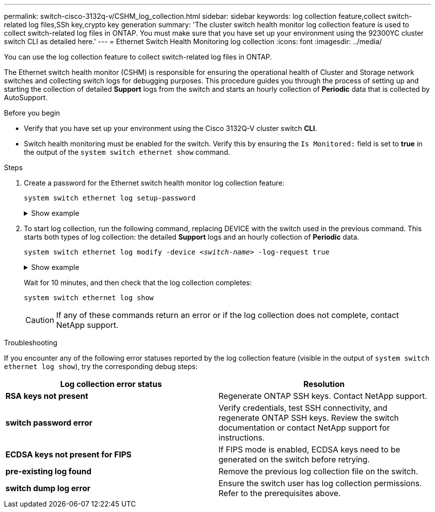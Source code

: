 ---
permalink: switch-cisco-3132q-v/CSHM_log_collection.html
sidebar: sidebar
keywords: log collection feature,collect switch-related log files,SSh key,crypto key generation
summary: 'The cluster switch health monitor log collection feature is used to collect switch-related log files in ONTAP. You must make sure that you have set up your environment using the 92300YC cluster switch CLI as detailed here.'
---
= Ethernet Switch Health Monitoring log collection
:icons: font
:imagesdir: ../media/

[.lead]
You can use the log collection feature to collect switch-related log files in ONTAP. 

The Ethernet switch health monitor (CSHM) is responsible for ensuring the operational health of Cluster and Storage network switches and collecting switch logs for debugging purposes. This procedure guides you through the process of setting up and starting the collection of detailed *Support* logs from the switch and starts an hourly collection of *Periodic* data that is collected by AutoSupport.

//IMPORTANT: To enable the log collection feature, you must be running ONTAP version 9.12.1 and later and EFOS 3.8.0.2 and later.

//Verify that you have set up your environment using the 9336C-FX2 cluster switch *CLI*.

// start of tabbed content 

.Before you begin

* Verify that you have set up your environment using the Cisco 3132Q-V cluster switch *CLI*.
* Switch health monitoring must be enabled for the switch. Verify this by ensuring the `Is Monitored:` field is set to *true* in the output of the `system switch ethernet show` command.

.Steps

. Create a password for the Ethernet switch health monitor log collection feature:
+
`system switch ethernet log setup-password`
+
.Show example
[%collapsible]
====

[subs=+quotes]
----
cluster1::*> *system switch ethernet log setup-password*
Enter the switch name: *<return>*
The switch name entered is not recognized.
Choose from the following list:
*cs1*
*cs2*

cluster1::*> *system switch ethernet log setup-password*

Enter the switch name: *cs1*
Would you like to specify a user other than admin for log collection? {y|n}: *n*

Enter the password: *<enter switch password>*
Enter the password again: *<enter switch password>*

cluster1::*> *system switch ethernet log setup-password*

Enter the switch name: *cs2*
Would you like to specify a user other than admin for log collection? {y|n}: *n*

Enter the password: *<enter switch password>*
Enter the password again: *<enter switch password>*
----
====

. To start log collection, run the following command, replacing DEVICE with the switch used in the previous command. This starts both types of log collection: the detailed *Support* logs and an hourly collection of *Periodic* data.
+
`system switch ethernet log modify -device _<switch-name>_ -log-request true`

+
.Show example 
[%collapsible]
====

[subs=+quotes]
----
cluster1::*> *system switch ethernet log modify -device cs1 -log-request true*

Do you want to modify the cluster switch log collection configuration? {y|n}: [n] *y*

Enabling cluster switch log collection.

cluster1::*> *system switch ethernet log modify -device cs2 -log-request true*

Do you want to modify the cluster switch log collection configuration? {y|n}: [n] *y*

Enabling cluster switch log collection.
----
====
+
Wait for 10 minutes, and then check that the log collection completes:
+
`system switch ethernet log show`
+
CAUTION: If any of these commands return an error or if the log collection does not complete, contact NetApp support.

.Troubleshooting
If you encounter any of the following error statuses reported by the log collection feature (visible in the output of `system switch ethernet log show`), try the corresponding debug steps:

|===

h| *Log collection error status* h| *Resolution* 
a| *RSA keys not present*
a| Regenerate ONTAP SSH keys. Contact NetApp support.
a| *switch password error*
a| Verify credentials, test SSH connectivity, and regenerate ONTAP SSH keys. Review the switch documentation or contact NetApp support for instructions.
a| *ECDSA keys not present for FIPS*
a| If FIPS mode is enabled, ECDSA keys need to be generated on the switch before retrying.
a| *pre-existing log found*
a| Remove the previous log collection file on the switch.
a| *switch dump log error*
a| Ensure the switch user has log collection permissions. Refer to the prerequisites above.

|===

// New content for the CSHM log collection feature, 2024-FEB-21
